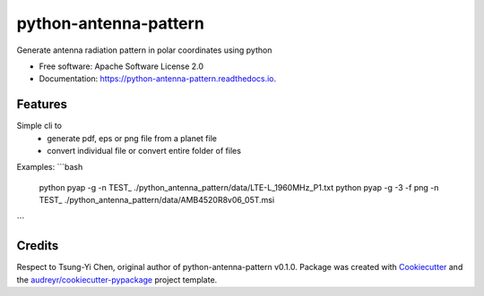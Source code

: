 ======================
python-antenna-pattern
======================


Generate antenna radiation pattern in polar coordinates using python


* Free software: Apache Software License 2.0
* Documentation: https://python-antenna-pattern.readthedocs.io.


Features
--------

Simple cli to 
 * generate pdf, eps or png file from a planet file
 * convert individual file or convert entire folder of files

Examples:
```bash
   python pyap -g -n TEST_ ./python_antenna_pattern/data/LTE-L_1960MHz_P1.txt  
   python pyap -g -3 -f png -n TEST_ ./python_antenna_pattern/data/AMB4520R8v06_05T.msi
```


Credits
-------

Respect to Tsung-Yi Chen, original author of python-antenna-pattern v0.1.0.
Package was created with Cookiecutter_ and the `audreyr/cookiecutter-pypackage`_ project template.

.. _Cookiecutter: https://github.com/audreyr/cookiecutter
.. _`audreyr/cookiecutter-pypackage`: https://github.com/audreyr/cookiecutter-pypackage

